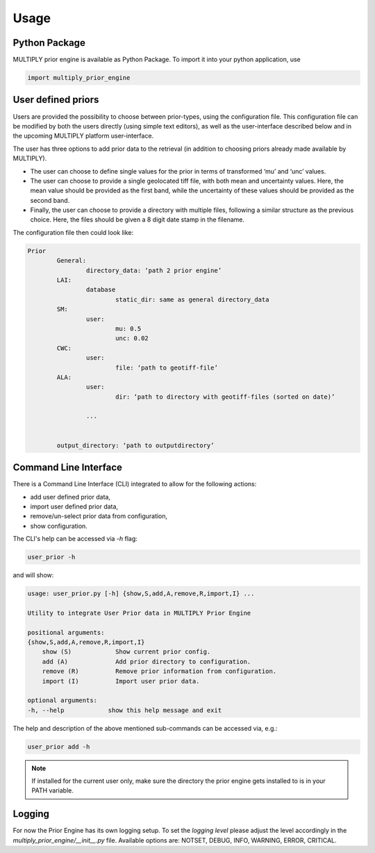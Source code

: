 Usage
=====

Python Package
------------------

MULTIPLY prior engine is available as Python Package.
To import it into your python application, use

.. code-block:: python

   import multiply_prior_engine

User defined priors
---------------------

Users are provided the possibility to choose between prior-types, using the configuration file. This configuration file can be modified by both the users directly (using simple text editors), as well as the user-interface described below and in the upcoming MULTIPLY platform user-interface.

The user has three options to add prior data to the retrieval (in addition to choosing priors already made available by MULTIPLY).

- The user can choose to define single values for the prior in terms of transformed ‘mu’ and ‘unc’ values.
- The user can choose to provide a single geolocated tiff file, with both mean and uncertainty values. Here, the mean value should be provided as the first band, while the uncertainty of these values should be provided as the second band.
- Finally, the user can choose to provide a directory with multiple files, following a similar structure as the previous choice. Here, the files should be given a 8 digit date stamp in the filename.

The configuration file then could look like:

.. code-block:: yaml

    Prior
	    General:
		    directory_data: ‘path 2 prior engine’
	    LAI:
		    database
			    static_dir: same as general directory_data
	    SM:
		    user:
			    mu: 0.5
			    unc: 0.02
	    CWC:
		    user:
			    file: ‘path to geotiff-file’
	    ALA:
		    user:
			    dir: ‘path to directory with geotiff-files (sorted on date)’

		    ...


	    output_directory: ‘path to outputdirectory’



Command Line Interface
------------------------

There is a Command Line Interface (CLI) integrated to allow for the following actions:

- add user defined prior data,
- import user defined prior data,
- remove/un-select prior data from configuration,
- show configuration.

The CLI's help can be accessed via `-h` flag:

.. code-block:: bash

   user_prior -h

and will show:

.. code-block:: bash

    usage: user_prior.py [-h] {show,S,add,A,remove,R,import,I} ...

    Utility to integrate User Prior data in MULTIPLY Prior Engine

    positional arguments:
    {show,S,add,A,remove,R,import,I}
	show (S)            Show current prior config.
	add (A)             Add prior directory to configuration.
	remove (R)          Remove prior information from configuration.
	import (I)          Import user prior data.

    optional arguments:
    -h, --help            show this help message and exit


The help and description of the above mentioned sub-commands can be accessed via, e.g.:

.. code-block:: bash

   user_prior add -h

.. note::

   If installed for the current user only, make sure the directory the prior engine gets installed to is in your PATH variable.



Logging
---------

For now the Prior Engine has its own logging setup. To set the `logging level` please adjust the level accordingly in the `multiply_prior_engine/__init__.py` file. Available options are: NOTSET, DEBUG, INFO, WARNING, ERROR, CRITICAL.
